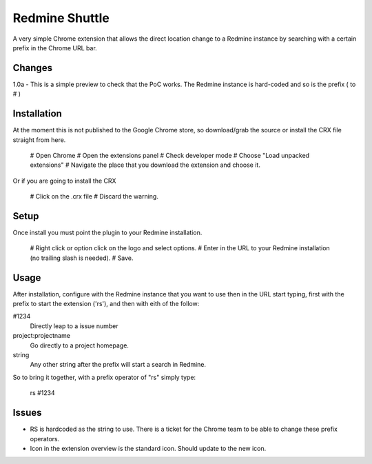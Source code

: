 ----------------
Redmine Shuttle
----------------

A very simple Chrome extension that allows the direct location change to a Redmine instance by searching with a certain prefix in the Chrome URL bar.


Changes
--------

1.0a - This is a simple preview to check that the PoC works. The Redmine instance is hard-coded and so is the prefix ( to # )


Installation
------------
At the moment this is not published to the Google Chrome store, so download/grab the source or install the CRX file straight from here.

 # Open Chrome
 # Open the extensions panel
 # Check developer mode
 # Choose "Load unpacked extensions"
 # Navigate the place that you download the extension and choose it.

Or if you are going to install the CRX

 # Click on the .crx file
 # Discard the warning.

Setup
------

Once install you must point the plugin to your Redmine installation. 

 # Right click or option click on the logo and select options.
 # Enter in the URL to your Redmine installation (no trailing slash is needed). 
 # Save.

Usage
------

After installation, configure with the Redmine instance that you want to use then in the URL start typing, first with the prefix to start the extension ('rs'), and then with eith of the follow:

#1234
 Directly leap to a issue number

project:projectname
  Go directly to a project homepage.

string
  Any other string after the prefix will start a search in Redmine.

So to bring it together, with a prefix operator of "rs" simply type:

    rs #1234


Issues
------

* RS is hardcoded as the string to use. There is a ticket for the Chrome team to be able to change these prefix operators.
* Icon in the extension overview is the standard icon. Should update to the new icon.